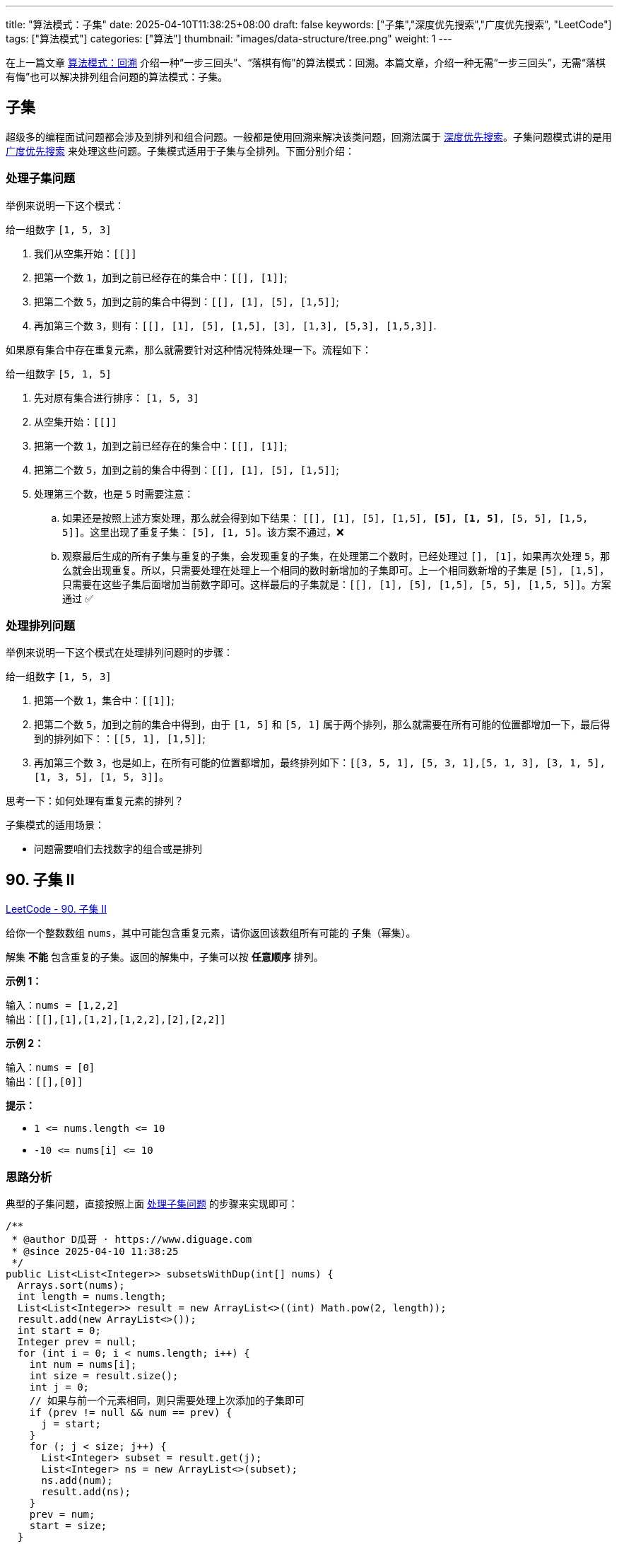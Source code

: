
---
title: "算法模式：子集"
date: 2025-04-10T11:38:25+08:00
draft: false
keywords: ["子集","深度优先搜索","广度优先搜索", "LeetCode"]
tags: ["算法模式"]
categories: ["算法"]
thumbnail: "images/data-structure/tree.png"
weight: 1
---

在上一篇文章 https://www.diguage.com/post/algorithm-pattern-backtracking/[算法模式：回溯^] 介绍一种“一步三回头”、“落棋有悔”的算法模式：回溯。本篇文章，介绍一种无需“一步三回头”，无需“落棋有悔”也可以解决排列组合问题的算法模式：子集。

== 子集


超级多的编程面试问题都会涉及到排列和组合问题。一般都是使用回溯来解决该类问题，回溯法属于 https://www.diguage.com/post/algorithm-pattern-depth-first-search/[深度优先搜索^]。子集问题模式讲的是用 https://www.diguage.com/post/algorithm-pattern-breadth-first-search/[广度优先搜索^] 来处理这些问题。子集模式适用于子集与全排列。下面分别介绍：

[#deal-with-subset]
=== 处理子集问题

举例来说明一下这个模式：

给一组数字 `[1, 5, 3]`

. 我们从空集开始：`[[]]`
. 把第一个数 `1`，加到之前已经存在的集合中：`[[], [1]]`;
. 把第二个数 `5`，加到之前的集合中得到：`[[], [1], [5], [1,5]]`;
. 再加第三个数 `3`，则有：`[[], [1], [5], [1,5], [3], [1,3], [5,3], [1,5,3]]`.

如果原有集合中存在重复元素，那么就需要针对这种情况特殊处理一下。流程如下：

给一组数字 `[5, 1, 5]`

. 先对原有集合进行排序： `[1, 5, 3]`
. 从空集开始：`[[]]`
. 把第一个数 `1`，加到之前已经存在的集合中：`[[], [1]]`;
. 把第二个数 `5`，加到之前的集合中得到：`[[], [1], [5], [1,5]]`;
. 处理第三个数，也是 `5` 时需要注意：
.. 如果还是按照上述方案处理，那么就会得到如下结果： `[[], [1], [5], [1,5], *[5], [1, 5]*, [5, 5], [1,5, 5]]`。这里出现了重复子集： `[5], [1, 5]`。该方案不通过，❌
.. 观察最后生成的所有子集与重复的子集，会发现重复的子集，在处理第二个数时，已经处理过 `[], [1]`，如果再次处理 `5`，那么就会出现重复。所以，只需要处理在处理上一个相同的数时新增加的子集即可。上一个相同数新增的子集是 `[5], [1,5]`，只需要在这些子集后面增加当前数字即可。这样最后的子集就是：`[[], [1], [5], [1,5], [5, 5], [1,5, 5]]`。方案通过 ✅

=== 处理排列问题

举例来说明一下这个模式在处理排列问题时的步骤：

给一组数字 `[1, 5, 3]`

. 把第一个数 `1`，集合中：`[[1]]`;
. 把第二个数 `5`，加到之前的集合中得到，由于 `[1, 5]` 和 `[5, 1]` 属于两个排列，那么就需要在所有可能的位置都增加一下，最后得到的排列如下：：`[[5, 1], [1,5]]`;
. 再加第三个数 `3`，也是如上，在所有可能的位置都增加，最终排列如下：`[[3, 5, 1], [5, 3, 1],[5, 1, 3], [3, 1, 5], [1, 3, 5], [1, 5, 3]]`。

思考一下：如何处理有重复元素的排列？

// [1, 5, 5]
//
// `[[1]]`
//
// `[[5, 1], [1,5]]`
//
// `[[5, 5, 1], *[5, 5, 1]*,[5, 1, 5], *[5, 1, 5]*, [1, 5, 5], *[1, 5, 5]*]`


子集模式的适用场景：

* 问题需要咱们去找数字的组合或是排列

== 90. 子集 II

https://leetcode.cn/problems/subsets-ii/[LeetCode - 90. 子集 II ^]

给你一个整数数组 `nums`，其中可能包含重复元素，请你返回该数组所有可能的 子集（幂集）。

解集 *不能* 包含重复的子集。返回的解集中，子集可以按 *任意顺序* 排列。

*示例 1：*

....
输入：nums = [1,2,2]
输出：[[],[1],[1,2],[1,2,2],[2],[2,2]]
....

*示例 2：*

....
输入：nums = [0]
输出：[[],[0]]
....

*提示：*

* `+1 <= nums.length <= 10+`
* `+-10 <= nums[i] <= 10+`

=== 思路分析

典型的子集问题，直接按照上面 <<deal-with-subset>> 的步骤来实现即可：

[source%nowrap,java,{source_attr}]
----
/**
 * @author D瓜哥 · https://www.diguage.com
 * @since 2025-04-10 11:38:25
 */
public List<List<Integer>> subsetsWithDup(int[] nums) {
  Arrays.sort(nums);
  int length = nums.length;
  List<List<Integer>> result = new ArrayList<>((int) Math.pow(2, length));
  result.add(new ArrayList<>());
  int start = 0;
  Integer prev = null;
  for (int i = 0; i < nums.length; i++) {
    int num = nums[i];
    int size = result.size();
    int j = 0;
    // 如果与前一个元素相同，则只需要处理上次添加的子集即可
    if (prev != null && num == prev) {
      j = start;
    }
    for (; j < size; j++) {
      List<Integer> subset = result.get(j);
      List<Integer> ns = new ArrayList<>(subset);
      ns.add(num);
      result.add(ns);
    }
    prev = num;
    start = size;
  }
  return result;
}
----

== LeetCode 46. 全排列

https://leetcode.cn/problems/permutations/[LeetCode - 46. 全排列 ^]

给定一个不含重复数字的数组 `nums` ，返回其 _所有可能的全排列_ 。你可以 *按任意顺序* 返回答案。

*示例 1：*

....
输入：nums = [1,2,3]
输出：[[1,2,3],[1,3,2],[2,1,3],[2,3,1],[3,1,2],[3,2,1]]
....

*示例 2：*

....
输入：nums = [0,1]
输出：[[0,1],[1,0]]
....

*示例 3：*

....
输入：nums = [1]
输出：[[1]]
....

*提示：*

* `+1 <= nums.length <= 6+`
* `+-10 <= nums[i] <= 10+`
* `nums` 中的所有整数 *互不相同*

=== 思路分析

参考子集模式处理排列问题的代码框架，代码如下：

[source%nowrap,java,{source_attr}]
----
/**
 * @author D瓜哥 · https://www.diguage.com
 * @since 2025-04-10 17:22:39
 */
public List<List<Integer>> permute(int[] nums) {
  Queue<List<Integer>> result = new LinkedList<>();
  result.offer(new ArrayList<>(List.of(nums[0])));
  for (int i = 1; i < nums.length; i++) {
    int num = nums[i];
    int size = result.size();
    for (int j = 0; j < size; j++) {
      List<Integer> tmp = result.poll();
      for (int k = 0; k <= tmp.size(); k++) {
        List<Integer> adding = new ArrayList<>(tmp);
        if (k == tmp.size()) {
          adding.add(num);
        } else {
          adding.add(k, num);
        }
        result.offer(adding);
      }
    }
  }
  return new ArrayList<>(result);
}
----

有一个地方需要注意：请对比子集模式在处理子集和排列时的不同：

. 子集直接在结果中添加新子集；
. 排列则是将结果中的元素出队，添加新元素后，再入队。

TIP: 感兴趣的小伙伴，可以本文解法与在 https://www.diguage.com/post/algorithm-pattern-backtracking/[算法模式：回溯^] 中，使用回溯模式的解法，进行一个对比。